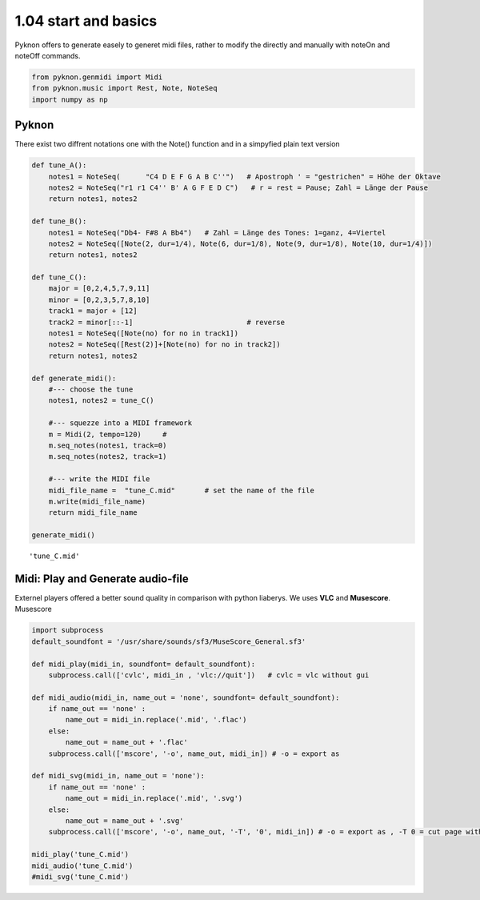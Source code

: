 
1.04 start and basics
=====================

Pyknon offers to generate easely to generet midi files, rather to modify
the directly and manually with noteOn and noteOff commands.

.. code:: python3

    from pyknon.genmidi import Midi
    from pyknon.music import Rest, Note, NoteSeq
    import numpy as np

Pyknon
------

There exist two diffrent notations one with the Note() function and in a
simpyfied plain text version

.. code:: python3

    def tune_A():
        notes1 = NoteSeq(      "C4 D E F G A B C''")   # Apostroph ' = "gestrichen" = Höhe der Oktave
        notes2 = NoteSeq("r1 r1 C4'' B' A G F E D C")   # r = rest = Pause; Zahl = Länge der Pause
        return notes1, notes2
    
    def tune_B():
        notes1 = NoteSeq("Db4- F#8 A Bb4")   # Zahl = Länge des Tones: 1=ganz, 4=Viertel
        notes2 = NoteSeq([Note(2, dur=1/4), Note(6, dur=1/8), Note(9, dur=1/8), Note(10, dur=1/4)])
        return notes1, notes2
    
    def tune_C():
        major = [0,2,4,5,7,9,11]
        minor = [0,2,3,5,7,8,10]
        track1 = major + [12]
        track2 = minor[::-1]                           # reverse
        notes1 = NoteSeq([Note(no) for no in track1])
        notes2 = NoteSeq([Rest(2)]+[Note(no) for no in track2])
        return notes1, notes2
    
    def generate_midi():
        #--- choose the tune 
        notes1, notes2 = tune_C()        
    
        #--- squezze into a MIDI framework 
        m = Midi(2, tempo=120)     #  
        m.seq_notes(notes1, track=0)
        m.seq_notes(notes2, track=1)
    
        #--- write the MIDI file 
        midi_file_name =  "tune_C.mid"       # set the name of the file
        m.write(midi_file_name)
        return midi_file_name
    
    generate_midi()




.. parsed-literal::

    'tune_C.mid'



Midi: Play and Generate audio-file
----------------------------------

Externel players offered a better sound quality in comparison with
python liaberys. We uses **VLC** and **Musescore**. Musescore

.. code:: python3

    import subprocess
    default_soundfont = '/usr/share/sounds/sf3/MuseScore_General.sf3'
    
    def midi_play(midi_in, soundfont= default_soundfont):
        subprocess.call(['cvlc', midi_in , 'vlc://quit'])   # cvlc = vlc without gui
        
    def midi_audio(midi_in, name_out = 'none', soundfont= default_soundfont):
        if name_out == 'none' :
            name_out = midi_in.replace('.mid', '.flac')
        else:
            name_out = name_out + '.flac'
        subprocess.call(['mscore', '-o', name_out, midi_in]) # -o = export as
    
    def midi_svg(midi_in, name_out = 'none'):
        if name_out == 'none' :
            name_out = midi_in.replace('.mid', '.svg')
        else:
            name_out = name_out + '.svg'
        subprocess.call(['mscore', '-o', name_out, '-T', '0', midi_in]) # -o = export as , -T 0 = cut page with 0 pixel
        
    midi_play('tune_C.mid')
    midi_audio('tune_C.mid')
    #midi_svg('tune_C.mid')

.. raw:: html

    <audio controls="controls">
      <source src="https://raw.githubusercontent.com/schuhva/Music-Generation/master/doc/releases/1.04/tune_C.flac" type="audio/flac">
    </audio>
    
    <img alt="self-Logo" src="https://raw.githubusercontent.com/schuhva/Music-Generation/master/doc/releases/1.04/tune_C-1.svg">
 
